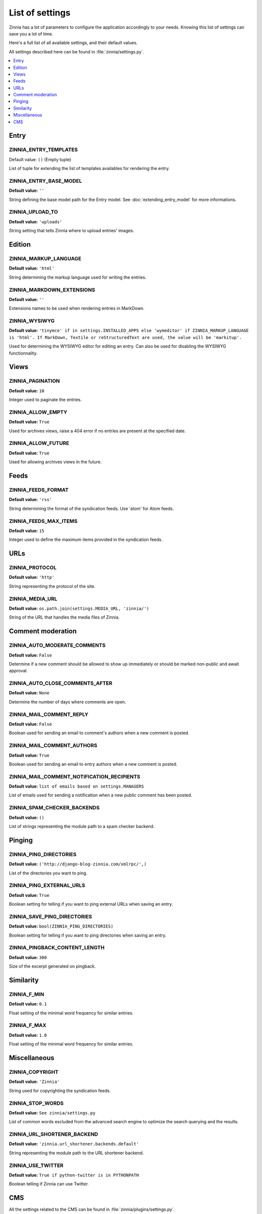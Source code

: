 ================
List of settings
================

.. module:: zinnia.settings

Zinnia has a lot of parameters to configure the application accordingly to
your needs. Knowing this list of settings can save you a lot of time.

Here's a full list of all available settings, and their default values.

All settings described here can be found in :file:`zinnia/settings.py`.

.. contents::
    :local:
    :depth: 1

.. _settings-entry:

Entry
=====

.. setting:: ZINNIA_ENTRY_TEMPLATES

ZINNIA_ENTRY_TEMPLATES
----------------------

Default value: ``()`` (Empty tuple)

List of tuple for extending the list of templates availables for
rendering the entry.

ZINNIA_ENTRY_BASE_MODEL
-----------------------
**Default value:** ``''``

String defining the base model path for the Entry model. See
:doc:`extending_entry_model` for more informations.

ZINNIA_UPLOAD_TO
----------------
**Default value:** ``'uploads'``

String setting that tells Zinnia where to upload entries' images.

.. _settings-edition:

Edition
=======

ZINNIA_MARKUP_LANGUAGE
----------------------
**Default value:** ``'html'``

String determining the markup language used for writing the entries.

ZINNIA_MARKDOWN_EXTENSIONS
--------------------------
**Default value:** ``''``

Extensions names to be used when rendering entries in MarkDown.

ZINNIA_WYSIWYG
--------------
**Default value:** ``'tinymce' if in settings.INSTALLED_APPS else
'wymeditor' if ZINNIA_MARKUP_LANGUAGE is 'html'. If MarkDown,
Textile or reStructuredText are used, the value will be 'markitup'.``

Used for determining the WYSIWYG editor for editing an entry.
Can also be used for disabling the WYSIWYG functionnality.

.. _settings-views:

Views
=====

ZINNIA_PAGINATION
-----------------

**Default value:** ``10``

Integer used to paginate the entries.

ZINNIA_ALLOW_EMPTY
------------------
**Default value:** ``True``

Used for archives views, raise a 404 error if no entries are present at
the specified date.

ZINNIA_ALLOW_FUTURE
-------------------
**Default value:** ``True``

Used for allowing archives views in the future.

.. _settings-feeds:

Feeds
=====

ZINNIA_FEEDS_FORMAT
-------------------
**Default value:** ``'rss'``

String determining the format of the syndication feeds.
Use 'atom' for Atom feeds.

ZINNIA_FEEDS_MAX_ITEMS
----------------------
**Default value:** ``15``

Integer used to define the maximum items provided in the syndication feeds.

.. _settings-urls:

URLs
====

ZINNIA_PROTOCOL
---------------
**Default value:** ``'http'``

String representing the protocol of the site.

ZINNIA_MEDIA_URL
----------------
**Default value:** ``os.path.join(settings.MEDIA_URL, 'zinnia/')``

String of the URL that handles the media files of Zinnia.

.. _settings-comments:

Comment moderation
==================

ZINNIA_AUTO_MODERATE_COMMENTS
-----------------------------
**Default value:** ``False``

Determine if a new comment should be allowed to show up
immediately or should be marked non-public and await approval.

ZINNIA_AUTO_CLOSE_COMMENTS_AFTER
--------------------------------
**Default value:** ``None``

Determine the number of days where comments are open.

ZINNIA_MAIL_COMMENT_REPLY
-------------------------
**Default value:** ``False``

Boolean used for sending an email to comment's authors
when a new comment is posted.

ZINNIA_MAIL_COMMENT_AUTHORS
---------------------------
**Default value:** ``True``

Boolean used for sending an email to entry authors
when a new comment is posted.

ZINNIA_MAIL_COMMENT_NOTIFICATION_RECIPIENTS
-------------------------------------------
**Default value:** ``list of emails based on settings.MANAGERS``

List of emails used for sending a notification when a
new public comment has been posted.

ZINNIA_SPAM_CHECKER_BACKENDS
----------------------------
**Default value:** ``()``

List of strings representing the module path to a spam checker backend.

.. _settings-pinging:

Pinging
=======

ZINNIA_PING_DIRECTORIES
-----------------------
**Default value:** ``('http://django-blog-zinnia.com/xmlrpc/',)``

List of the directories you want to ping.

ZINNIA_PING_EXTERNAL_URLS
-------------------------
**Default value:** ``True``

Boolean setting for telling if you want to ping external URLs when saving
an entry.

ZINNIA_SAVE_PING_DIRECTORIES
----------------------------
**Default value:** ``bool(ZINNIA_PING_DIRECTORIES)``

Boolean setting for telling if you want to ping directories when saving
an entry.

ZINNIA_PINGBACK_CONTENT_LENGTH
------------------------------
**Default value:** ``300``

Size of the excerpt generated on pingback.

.. _settings-similarity:

Similarity
==========

ZINNIA_F_MIN
------------
**Default value:** ``0.1``

Float setting of the minimal word frequency for similar entries.

ZINNIA_F_MAX
------------
**Default value:** ``1.0``

Float setting of the minimal word frequency for similar entries.

.. _settings-misc:

Miscellaneous
=============

ZINNIA_COPYRIGHT
----------------
**Default value:** ``'Zinnia'``

String used for copyrighting the syndication feeds.

ZINNIA_STOP_WORDS
-----------------
**Default value:** ``See zinnia/settings.py``

List of common words excluded from the advanced search engine
to optimize the search querying and the results.

ZINNIA_URL_SHORTENER_BACKEND
----------------------------
**Default value:** ``'zinnia.url_shortener.backends.default'``

String representing the module path to the URL shortener backend.

ZINNIA_USE_TWITTER
------------------
**Default value:** ``True if python-twitter is in PYTHONPATH``

Boolean telling if Zinnia can use Twitter.

.. _settings-cms:

CMS
===

All the settings related to the CMS can be found in :file:`zinnia/plugins/settings.py`.

ZINNIA_APP_MENUS
----------------
**Default value:** ``('zinnia.plugins.menu.EntryMenu',
'zinnia.plugins.menu.CategoryMenu', 'zinnia.plugins.menu.TagMenu', 'zinnia.plugins.menu.AuthorMenu')``

List of strings representing the path to the Menu class provided for the
Zinnia AppHook.

ZINNIA_HIDE_ENTRY_MENU
----------------------
**Default value:** ``True``

Boolean used for displaying or not the entries in the EntryMenu object.

ZINNIA_PLUGINS_TEMPLATES
------------------------
**Default value:** ``()``

List of tuple for extending the CMS's plugins rendering templates.
